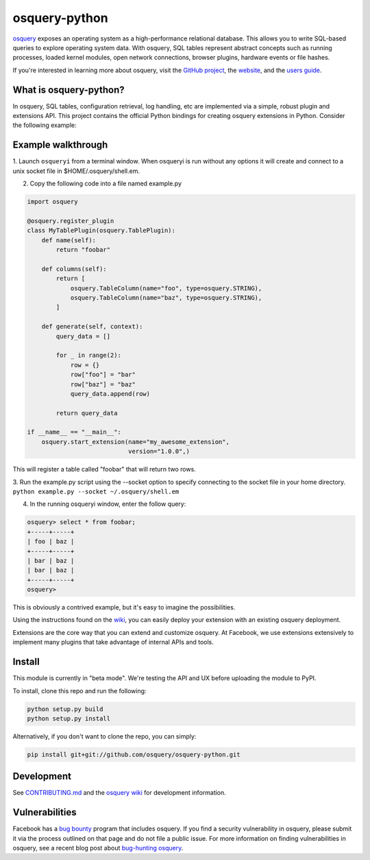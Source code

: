 osquery-python
==============

.. image:: https://i.imgur.com/9Vy2GFx.png
  :target: https://osquery.io

`osquery <https://github.com/facebook/osquery>`_ exposes an operating system as
a high-performance relational database. This allows you to write SQL-based
queries to explore operating system data. With osquery, SQL tables represent
abstract concepts such as running processes, loaded kernel modules, open
network connections, browser plugins, hardware events or file hashes.

If you're interested in learning more about osquery, visit the `GitHub project
<https://github.com/facebook/osquery>`_, the `website <https://osquery.io>`_, and
the `users guide <https://osquery.readthedocs.org/>`_.

What is osquery-python?
-----------------------

.. image:: https://travis-ci.org/osquery/osquery-python.svg?branch=master
  :target: https://travis-ci.org/osquery/osquery-python

In osquery, SQL tables, configuration retrieval, log handling, etc are implemented
via a simple, robust plugin and extensions API. This project contains the official
Python bindings for creating osquery extensions in Python. Consider the following
example:

Example walkthrough
-------------------
1. Launch ``osqueryi`` from a terminal window. When osqueryi is run without any
options it will create and connect to a unix socket file in $HOME/.osquery/shell.em.

2. Copy the following code into a file named example.py

.. code-block:: python

  import osquery

  @osquery.register_plugin
  class MyTablePlugin(osquery.TablePlugin):
      def name(self):
          return "foobar"

      def columns(self):
          return [
              osquery.TableColumn(name="foo", type=osquery.STRING),
              osquery.TableColumn(name="baz", type=osquery.STRING),
          ]

      def generate(self, context):
          query_data = []

          for _ in range(2):
              row = {}
              row["foo"] = "bar"
              row["baz"] = "baz"
              query_data.append(row)

          return query_data

  if __name__ == "__main__":
      osquery.start_extension(name="my_awesome_extension",
                              version="1.0.0",)

This will register a table called "foobar" that will
return two rows.

3. Run the example.py script using the --socket option to specify connecting
to the socket file in your home directory. ``python example.py --socket ~/.osquery/shell.em``

4. In the running osqueryi window, enter the follow query:

.. code-block:: none

  osquery> select * from foobar;
  +-----+-----+
  | foo | baz |
  +-----+-----+
  | bar | baz |
  | bar | baz |
  +-----+-----+
  osquery>



This is obviously a contrived example, but it's easy to imagine the
possibilities.

Using the instructions found on the `wiki
<https://osquery.readthedocs.org/en/latest/development/osquery-sdk/#extensions>`_,
you can easily deploy your extension with an existing osquery deployment.

Extensions are the core way that you can extend and customize osquery. At
Facebook, we use extensions extensively to implement many plugins that take
advantage of internal APIs and tools.

Install
-------

This module is currently in "beta mode". We're testing the API and UX before
uploading the module to PyPI.

To install, clone this repo and run the following:

.. code-block:: none

  python setup.py build
  python setup.py install

Alternatively, if you don't want to clone the repo, you can simply:

.. code-block:: none

  pip install git+git://github.com/osquery/osquery-python.git

Development
-----------
See `CONTRIBUTING.md <https://github.com/osquery/osquery-python/blob/master/CONTRIBUTING.md>`_
and the `osquery wiki <https://osquery.readthedocs.org>`_ for development information.

Vulnerabilities
---------------

Facebook has a `bug bounty <https://www.facebook.com/whitehat/>`_ program that
includes osquery. If you find a security vulnerability in osquery, please
submit it via the process outlined on that page and do not file a public issue.
For more information on finding vulnerabilities in osquery, see a recent blog
post about `bug-hunting osquery
<https://www.facebook.com/notes/facebook-bug-bounty/bug-hunting-osquery/954850014529225>`_.
